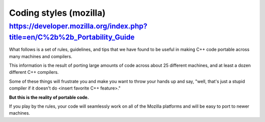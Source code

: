 ﻿

.. index::
   pair: C++ ; programming guide mozilla



.. _coding_styles_mozilla:

=======================
Coding styles (mozilla)
=======================

.. seealso:: https://developer.mozilla.org/En/Developer_Guide/Coding_Style


https://developer.mozilla.org/index.php?title=en/C%2b%2b_Portability_Guide
==========================================================================


What follows is a set of rules, guidelines, and tips that we have found to be
useful in making C++ code portable across many machines and compilers.

This information is the result of porting large amounts of code across about
25 different machines, and at least a dozen different C++ compilers.

Some of these things will frustrate you and make you want to throw your hands
up and say, "well, that's just a stupid compiler if it doesn't do
<insert favorite C++ feature>."

**But this is the reality of portable code.**

If you play by the rules, your code will seamlessly work on all of the Mozilla
platforms and will be easy to port to newer machines.


